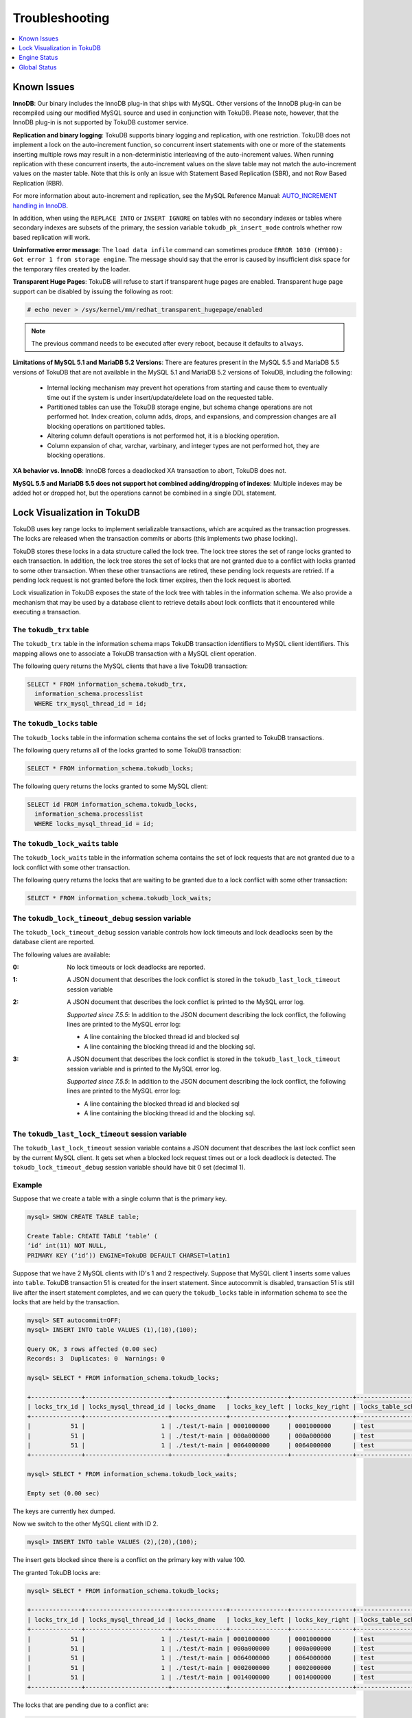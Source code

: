 .. _troubleshooting:

===============
Troubleshooting
===============

.. contents::
   :local:
   :depth: 1

Known Issues
------------

**InnoDB**: Our binary includes the InnoDB plug-in that ships with MySQL. Other versions of the InnoDB plug-in can be recompiled using our modified MySQL source and used in conjunction with TokuDB. Please note, however, that the InnoDB plug-in is not supported by TokuDB customer service.

**Replication and binary logging**: TokuDB supports binary logging and replication, with one restriction. TokuDB does not implement a lock on the auto-increment function, so concurrent insert statements with one or more of the statements inserting multiple rows may result in a non-deterministic interleaving of the auto-increment values. When running replication with these concurrent inserts, the auto-increment values on the slave table may not match the auto-increment values on the master table. Note that this is only an issue with Statement Based Replication (SBR), and not Row Based Replication (RBR).

For more information about auto-increment and replication, see the MySQL Reference Manual: `AUTO_INCREMENT handling in InnoDB <http://dev.mysql.com/doc/refman/5.5/en/innodb-auto-increment-handling.html>`_.

In addition, when using the ``REPLACE INTO`` or ``INSERT IGNORE`` on tables with no secondary indexes or tables where secondary indexes are subsets of the primary, the session variable ``tokudb_pk_insert_mode`` controls whether row based replication will work.

**Uninformative error message**: The ``load data infile`` command can sometimes produce ``ERROR 1030 (HY000): Got error 1 from storage engine``. The message should say that the error is caused by insufficient disk space for the temporary files created by the loader.

**Transparent Huge Pages**: TokuDB will refuse to start if transparent huge pages are enabled. Transparent huge page support can be disabled by issuing the following as root:

.. code-block:: console

 # echo never > /sys/kernel/mm/redhat_transparent_hugepage/enabled

.. note:: The previous command needs to be executed after every reboot, because it defaults to ``always``.

**Limitations of MySQL 5.1 and MariaDB 5.2 Versions**: There are features present in the MySQL 5.5 and MariaDB 5.5 versions of TokuDB that are not available in the MySQL 5.1 and MariaDB 5.2 versions of TokuDB, including the following:

  * Internal locking mechanism may prevent hot operations from starting and cause them to eventually time out if the system is under insert/update/delete load on the requested table.

  * Partitioned tables can use the TokuDB storage engine, but schema change operations are not performed hot. Index creation, column adds, drops, and expansions, and compression changes are all blocking operations on partitioned tables.

  * Altering column default operations is not performed hot, it is a blocking operation.

  * Column expansion of char, varchar, varbinary, and integer types are not performed hot, they are blocking operations.

**XA behavior vs. InnoDB**: InnoDB forces a deadlocked XA transaction to abort, TokuDB does not.

**MySQL 5.5 and MariaDB 5.5 does not support hot combined adding/dropping of indexes**: Multiple indexes may be added hot or dropped hot, but the operations cannot be combined in a single DDL statement.

Lock Visualization in TokuDB
----------------------------

TokuDB uses key range locks to implement serializable transactions, which are acquired as the transaction progresses. The locks are released when the transaction commits or aborts (this implements two phase locking).

TokuDB stores these locks in a data structure called the lock tree. The lock tree stores the set of range locks granted to each transaction. In addition, the lock tree stores the set of locks that are not granted due to a conflict with locks granted to some other transaction. When these other transactions are retired, these pending lock requests are retried. If a pending lock request is not granted before the lock timer expires, then the lock request is aborted.

Lock visualization in TokuDB exposes the state of the lock tree with tables in the information schema. We also provide a mechanism that may be used by a database client to retrieve details about lock conflicts that it encountered while executing a transaction.

The ``tokudb_trx`` table
************************

The ``tokudb_trx`` table in the information schema maps TokuDB transaction identifiers to MySQL client identifiers. This mapping allows one to associate a TokuDB transaction with a MySQL client operation.

The following query returns the MySQL clients that have a live TokuDB transaction:

.. code-block:: sql

 SELECT * FROM information_schema.tokudb_trx,
   information_schema.processlist
   WHERE trx_mysql_thread_id = id;

The ``tokudb_locks`` table
**************************

The ``tokudb_locks`` table in the information schema contains the set of locks granted to TokuDB transactions.

The following query returns all of the locks granted to some TokuDB transaction:

.. code-block:: sql

 SELECT * FROM information_schema.tokudb_locks;

The following query returns the locks granted to some MySQL client:

.. code-block:: sql

 SELECT id FROM information_schema.tokudb_locks,
   information_schema.processlist
   WHERE locks_mysql_thread_id = id;

The ``tokudb_lock_waits`` table
*******************************

The ``tokudb_lock_waits`` table in the information schema contains the set of lock requests that are not granted due to a lock conflict with some other transaction.

The following query returns the locks that are waiting to be granted due to a lock conflict with some other transaction:

.. code-block:: sql

 SELECT * FROM information_schema.tokudb_lock_waits;

The ``tokudb_lock_timeout_debug`` session variable
**************************************************

The ``tokudb_lock_timeout_debug`` session variable controls how lock timeouts and lock deadlocks seen by the database client are reported.

The following values are available:

:0: No lock timeouts or lock deadlocks are reported.

:1: A JSON document that describes the lock conflict is stored in the ``tokudb_last_lock_timeout`` session variable

:2: A JSON document that describes the lock conflict is printed to the MySQL error log.

  *Supported since 7.5.5*: In addition to the JSON document describing the lock conflict, the following lines are printed to the MySQL error log:

  * A line containing the blocked thread id and blocked sql
  * A line containing the blocking thread id and the blocking sql.

:3: A JSON document that describes the lock conflict is stored in the ``tokudb_last_lock_timeout`` session variable and is printed to the MySQL error log.

  *Supported since 7.5.5*: In addition to the JSON document describing the lock conflict, the following lines are printed to the MySQL error log:

  * A line containing the blocked thread id and blocked sql
  * A line containing the blocking thread id and the blocking sql.

The ``tokudb_last_lock_timeout`` session variable
*************************************************

The ``tokudb_last_lock_timeout`` session variable contains a JSON document that describes the last lock conflict seen by the current MySQL client. It gets set when a blocked lock request times out or a lock deadlock is detected. The ``tokudb_lock_timeout_debug`` session variable should have bit 0 set (decimal 1).

Example
*******

Suppose that we create a table with a single column that is the primary key.

.. code-block:: console

 mysql> SHOW CREATE TABLE table;

 Create Table: CREATE TABLE ‘table‘ (
 ‘id‘ int(11) NOT NULL,
 PRIMARY KEY (‘id‘)) ENGINE=TokuDB DEFAULT CHARSET=latin1

Suppose that we have 2 MySQL clients with ID's 1 and 2 respectively. Suppose that MySQL client 1 inserts some values into ``table``. TokuDB transaction 51 is created for the insert statement. Since autocommit is disabled, transaction 51 is still live after the insert statement completes, and we can query the ``tokudb_locks`` table in information schema to see the locks that are held by the transaction.

.. code-block:: console

 mysql> SET autocommit=OFF;
 mysql> INSERT INTO table VALUES (1),(10),(100);

 Query OK, 3 rows affected (0.00 sec)
 Records: 3  Duplicates: 0  Warnings: 0

 mysql> SELECT * FROM information_schema.tokudb_locks;

 +--------------+-----------------------+---------------+----------------+-----------------+--------------------+------------------+-----------------------------+
 | locks_trx_id | locks_mysql_thread_id | locks_dname   | locks_key_left | locks_key_right | locks_table_schema | locks_table_name | locks_table_dictionary_name |
 +--------------+-----------------------+---------------+----------------+-----------------+--------------------+------------------+-----------------------------+
 |           51 |                     1 | ./test/t-main | 0001000000     | 0001000000      | test               | t                | main                        |
 |           51 |                     1 | ./test/t-main | 000a000000     | 000a000000      | test               | t                | main                        |
 |           51 |                     1 | ./test/t-main | 0064000000     | 0064000000      | test               | t                | main                        |
 +--------------+-----------------------+---------------+----------------+-----------------+--------------------+------------------+-----------------------------+
 
 mysql> SELECT * FROM information_schema.tokudb_lock_waits;

 Empty set (0.00 sec)

The keys are currently hex dumped.

Now we switch to the other MySQL client with ID 2.

.. code-block:: console

 mysql> INSERT INTO table VALUES (2),(20),(100);

The insert gets blocked since there is a conflict on the primary key with value 100.

The granted TokuDB locks are:

.. code-block:: console

 mysql> SELECT * FROM information_schema.tokudb_locks;

 +--------------+-----------------------+---------------+----------------+-----------------+--------------------+------------------+-----------------------------+
 | locks_trx_id | locks_mysql_thread_id | locks_dname   | locks_key_left | locks_key_right | locks_table_schema | locks_table_name | locks_table_dictionary_name |
 +--------------+-----------------------+---------------+----------------+-----------------+--------------------+------------------+-----------------------------+
 |           51 |                     1 | ./test/t-main | 0001000000     | 0001000000      | test               | t                | main                        |
 |           51 |                     1 | ./test/t-main | 000a000000     | 000a000000      | test               | t                | main                        |
 |           51 |                     1 | ./test/t-main | 0064000000     | 0064000000      | test               | t                | main                        |
 |           51 |                     1 | ./test/t-main | 0002000000     | 0002000000      | test               | t                | main                        |
 |           51 |                     1 | ./test/t-main | 0014000000     | 0014000000      | test               | t                | main                        |
 +--------------+-----------------------+---------------+----------------+-----------------+--------------------+------------------+-----------------------------+

The locks that are pending due to a conflict are:

.. code-block:: console

 SELECT * FROM information_schema.tokudb_lock_waits;

 +-------------------+-----------------+------------------+---------------------+----------------------+-----------------------+--------------------+------------------+-----------------------------+
 | requesting_trx_id | blocking_trx_id | lock_waits_dname | lock_waits_key_left | lock_waits_key_right | lock_waits_start_time | locks_table_schema | locks_table_name | locks_table_dictionary_name |
 +-------------------+-----------------+------------------+---------------------+----------------------+-----------------------+--------------------+------------------+-----------------------------+
 |                62 |              51 | ./test/t-main    | 0064000000          | 0064000000           |         1380656990910 | test               | t                | main                        |
 +-------------------+-----------------+------------------+---------------------+----------------------+-----------------------+--------------------+------------------+-----------------------------+

Eventually, the lock for client 2 times out, and we can retrieve a JSON document that describes the conflict.

.. code-block:: console

 ERROR 1205 (HY000): Lock wait timeout exceeded; try restarting transaction

 mysql> SELECT @@tokudb_last_lock_timeout;

 +---------------------------------------------------------------------------------------------------------------+
 | @@tokudb_last_lock_timeout                                                                                    |
 +---------------------------------------------------------------------------------------------------------------+
 | "mysql_thread_id":2, "dbname":"./test/t-main", "requesting_txnid":62, "blocking_txnid":51, "key":"0064000000" |
 +---------------------------------------------------------------------------------------------------------------+

 rollback;

Since transaction 62 was rolled back, all of the locks taken by it are released.

.. code-block:: console

 mysql> SELECT * FROM information_schema.tokudb_locks;

 +--------------+-----------------------+---------------+----------------+-----------------+--------------------+------------------+-----------------------------+
 | locks_trx_id | locks_mysql_thread_id | locks_dname   | locks_key_left | locks_key_right | locks_table_schema | locks_table_name | locks_table_dictionary_name |
 +--------------+-----------------------+---------------+----------------+-----------------+--------------------+------------------+-----------------------------+
 |           51 |                     1 | ./test/t-main | 0001000000     | 0001000000      | test               | t                | main                        |
 |           51 |                     1 | ./test/t-main | 000a000000     | 000a000000      | test               | t                | main                        |
 |           51 |                     1 | ./test/t-main | 0064000000     | 0064000000      | test               | t                | main                        |
 |           51 |                     2 | ./test/t-main | 0002000000     | 0002000000      | test               | t                | main                        |
 |           51 |                     2 | ./test/t-main | 0014000000     | 0014000000      | test               | t                | main                        |
 +--------------+-----------------------+---------------+----------------+-----------------+--------------------+------------------+-----------------------------+

Engine Status
-------------

Engine status provides details about the inner workings of TokuDB and can be useful in tuning your particular environment. The engine status can be determined by running the following command:

.. code-block:: sql

 SHOW ENGINE tokudb STATUS;

The following is a reference of table status statements:

**cachetable: cleaner executions**
 Total number of times the cleaner thread loop has executed.

**cachetable: cleaner iterations**
 This is the number of cleaner operations that are performed every cleaner period.

**cachetable: cleaner period**
 TokuDB includes a cleaner thread that optimizes indexes in the background. This variable is the time, in seconds, between the completion of a group of cleaner operations and the beginning of the next group of cleaner operations. The cleaner operations run on a background thread performing work that does not need to be done on the client thread.

**cachetable: evictions**
 Number of blocks evicted from cache.

**cachetable: long time waiting on cache pressure**
 Total time, in microseconds, waiting on cache pressure to subside for more than 1 second.

**cachetable: miss**
 This is a count of how many times the application was unable to access your data in the internal cache.

**cachetable: miss time**
 This is the total time, in microseconds, of how long the database has had to wait for a disk read to complete.

**cachetable: number of long waits on cache pressure**
 The number of times a thread was stalled for more than 1 second due to cache pressure.

**cachetable: number of waits on cache pressure**
 The number of times a thread was stalled due to cache pressure.

**cachetable: prefetches**
 This is the total number of times that a block of memory has been prefetched into the database's cache. Data is prefetched when the database's algorithms determine that a block of memory is likely to be accessed by the application.

**cachetable: size cachepressure**
 The number of bytes causing cache pressure (the sum of buffers and workdone counters), helps to understand if cleaner threads are keeping up with workload.

**cachetable: size current**
 This is a count, in bytes, of how much of your uncompressed data is currently in the database's internal cache.

**cachetable: size currently cloned data for checkpoint**
 Amount of memory, in bytes, currently used for cloned nodes. During the checkpoint operation, dirty nodes are cloned prior to serialization/compression, then written to disk. After which, the memory for the cloned block is returned for re-use.

**cachetable: size leaf**
 The number of bytes of leaf nodes in the cache.

**cachetable: size limit**
 This is a count, in bytes, of how much of your uncompressed data will fit in the database's internal cache.

**cachetable: size nonleaf**
 The number of bytes of non-leaf nodes in the cache.

**cachetable: size rollback**
 The number of bytes of rollback nodes in the cache.

**cachetable: size writing**
 This is the number of bytes that are currently queued up to be written to disk.

**cachetable: time waiting on cache pressure**
 Total time, in microseconds, waiting on cache pressure to subside.

**checkpoint: begin time**
 Cumulative time (in microseconds) required to mark all dirty nodes as pending a checkpoint.

**checkpoint: checkpoints failed**
 This is the number of checkpoints that have failed for any reason.

**checkpoint: checkpoints taken**
 This is the number of complete checkpoints that have been taken.

**checkpoint: footprint**
 Where the database is in the checkpoint process.

**checkpoint: last checkpoint began**
 This is the time the last checkpoint began. If a checkpoint is currently in progress, then this time may be later than the time the last checkpoint completed.

 .. note:: If no checkpoint has ever taken place, then this value will be ``Dec 31, 1969`` on Linux hosts.

**checkpoint: last complete checkpoint began**
 This is the time the last complete checkpoint started. Any data that changed after this time will not be captured in the checkpoint.

**checkpoint: last complete checkpoint ended**
 This is the time the last complete checkpoint ended.

**checkpoint: last complete checkpoint LSN**
 This is the Log Sequence Number of the last complete checkpoint.

**checkpoint: long checkpoint begin count**
 The total number of times a checkpoint begin took more than 1 second.

**checkpoint: long checkpoint begin time**
 The total time, in microseconds, of long checkpoint begins. A long checkpoint begin is one taking more than 1 second.

**checkpoint: non-checkpoint client wait on cs lock**
 The number of times a non-checkpoint client thread waited for the checkpoint-safe lock.

**checkpoint: non-checkpoint client wait on mo lock**
 The number of times a non-checkpoint client thread waited for the multi-operation lock.

**checkpoint: period**
 This is the interval in seconds between the end of an automatic checkpoint and the beginning of the next automatic checkpoint.

**checkpoint: time spent during checkpoint (begin and end phases)**
 Time (in seconds) required to complete all checkpoints.

**checkpoint: time spent during last checkpoint (begin and end phases)**
 Time (in seconds) required to complete the last checkpoint.

**checkpoint: waiters max**
 This is the maximum number of threads ever simultaneously waiting for the checkpoint-safe lock to perform a checkpoint.

**checkpoint: waiters now**
 This is the current number of threads simultaneously waiting for the checkpoint-safe lock to perform a checkpoint.

**context: promotion blocked by a flush**
 Number of times node rwlock contention was observed within promotion (pinning nodes from root to the buffer to receive the message) because of a buffer flush from parent to child.

**context: promotion blocked by a full eviction (should never happen)**
 Number of times node rwlock contention was observed within promotion (pinning nodes from root to the buffer to receive the message) because of a full eviction.

**context: promotion blocked by a full fetch (should never happen)**
 Number of times node rwlock contention was observed within promotion (pinning nodes from root to the buffer to receive the message) because of a full fetch.

**context: promotion blocked by a message application**
 Number of times node rwlock contention was observed within promotion (pinning nodes from root to the buffer to receive the message) because of message application (applying fresh ancestors messages to a basement node).

**context: promotion blocked by a message injection**
 Number of times node rwlock contention was observed within promotion (pinning nodes from root to the buffer to receive the message) because of message injection.

**context: promotion blocked by a partial eviction (should never happen)**
 Number of times node rwlock contention was observed within promotion (pinning nodes from root to the buffer to receive the message) because of a partial eviction.

**context: promotion blocked by a partial fetch (should never happen)**
 Number of times node rwlock contention was observed within promotion (pinning nodes from root to the buffer to receive the message) because of a partial fetch.

**context: promotion blocked by something uninstrumented**
 Number of times node rwlock contention was observed within promotion (pinning nodes from root to the buffer to receive the message) because of something uninstrumented.

**context: promotion blocked by the cleaner thread**
 Number of times node rwlock contention was observed within promotion (pinning nodes from root to the buffer to receive the message) because of a cleaner thread.

**context: something uninstrumented blocked by something uninstrumented**
 Number of times node rwlock contention was observed for an uninstrumented process because of something uninstrumented.

**context: tree traversals blocked by a flush**
 Number of times node rwlock contention was observed while pinning nodes from root to leaf because of a buffer flush from parent to child.

**context: tree traversals blocked by a full eviction**
 Number of times node rwlock contention was observed while pinning nodes from root to leaf because of a full eviction.

**context: tree traversals blocked by a full fetch**
 Number of times node rwlock contention was observed while pinning nodes from root to leaf because of a full fetch.

**context: tree traversals blocked by a message application**
 Number of times node rwlock contention was observed while pinning nodes from root to leaf because of message application (applying fresh ancestors messages to a basement node).

**context: tree traversals blocked by a message injection**
 Number of times node rwlock contention was observed while pinning nodes from root to leaf because of message injection.

**context: tree traversals blocked by a partial eviction**
 Number of times node rwlock contention was observed while pinning nodes from root to leaf because of a partial eviction.

**context: tree traversals blocked by a partial fetch**
 Number of times node rwlock contention was observed while pinning nodes from root to leaf because of a partial fetch.

**context: tree traversals blocked by a the cleaner thread**
 Number of times node rwlock contention was observed while pinning nodes from root to leaf because of a cleaner thread.

**context: tree traversals blocked by something uninstrumented**
 Number of times node rwlock contention was observed while pinning nodes from root to leaf because of something uninstrumented.

**db closes**
 Number of db close operations.

**db opens**
 Number of db open operations.

**dictionary broadcast updates**
 This is the number of broadcast updates that have been successfully performed. A broadcast update is an update that affects all rows in a dictionary.

**dictionary broadcast updates fail**
 This is the number of broadcast updates that have failed.

**dictionary deletes**
 This is the total number of rows that have been deleted from all primary and secondary indexes combined, if those deletes have been done with a separate recovery log entry per index.

**dictionary deletes fail**
 This is the number of single-index delete operations that failed.

**dictionary inserts**
 This is the total number of rows that have been inserted into all primary and secondary indexes combined, when those inserts have been done with a separate recovery log entry per index. For example, inserting a row into a table with one primary and two secondary indexes will increase this count by three, if the inserts were done with separate recovery log entries.

**dictionary inserts fail**
 This is the number of single-index insert operations that failed.

**dictionary multi deletes**
 This is the total number of rows that have been deleted from all primary and secondary indexes combined, when those deletes have been done with a single recovery log entry for the entire row.

**dictionary multi deletes fail**
 This is the number of multi-index delete operations that failed.

**dictionary multi inserts**
 This is the total number of rows that have been inserted into all primary and secondary indexes combined, when those inserts have been done with a single recovery log entry for the entire row. (For example, inserting a row into a table with one primary and two secondary indexes will normally increase this count by three).

**dictionary multi inserts fail**
 This is the number of multi-index insert operations that failed.

**dictionary multi updates**
 This is the total number of rows that have been updated in all primary and secondary indexes combined, if those updates have been done with a single recovery log entry for the entire row.

**dictionary multi updates fail**
 This is the number of multi-index update operations that failed.

**dictionary updates**
 This is the total number of rows that have been updated in all primary and secondary indexes combined, if those updates have been done with a separate recovery log entry per index.

**dictionary updates fail**
 This is the number of single-index update operations that failed.

**disk free space**
 This is a gross estimate of how much of your file system is available. Possible displays in this field are:
 
 * More than twice the reserve ("more than 10 percent of total file system space")
 * Less than twice the reserve
 * Less than the reserve
 * File system is completely full

**filesystem: ENOSPC redzone state**
 The state of how much disk space exists with respect to the red zone value. Valid values are:

 :0: Space is available
 :1: Warning, with 2x of redzone value. Operations are allowed, but engine status prints a warning.
 :2: In red zone, insert operations are blocked
 :3: All operations are blocked

**filesystem: fsync count**
 This is the total number of times the database has flushed the operating system's file buffers to disk.

**filesystem: fsync time**
 This the total time, in microseconds, used to fsync to disk.

**filesystem: long fsync count**
 This is the total number of times the database has flushed the operating system's file buffers to disk and this operation required more than 1 second.

**filesystem: long fsync time**
 This the total time, in microseconds, used to fsync to disk when the operation required more than 1 second.

**filesystem: most recent disk full**
 This is the most recent time when the disk file system was entirely full. If the disk has never been full, then this value will be "Dec 31, 1969" on Linux hosts.

**filesystem: number of operations rejected by enospc prevention (red zone)**
 This is the number of database inserts that have been rejected because the amount of disk free space was less than the reserve.

**filesystem: number of write operations that returned ENOSPC**
 This is the number of times that an attempt to write to disk failed because the disk was full. If the disk is full, this number will continue increasing until space is available.

**filesystem: threads currently blocked by full disk**
 This is the number of threads that are currently blocked because they are attempting to write to a full disk. This is normally zero. If this value is non-zero, then a warning will appear in the "disk free space" field.

**ft: basements decompressed as a target of a query**
 Number of basement nodes decompressed for queries.

**ft: basements decompressed for prefetch**
 Number of basement nodes decompressed by a prefetch thread.

**ft: basements decompressed for prelocked range**
 Number of basement nodes decompressed by queries aggressively.

**ft: basements decompressed for write**
 Number of basement nodes decompressed for writes.

**ft: basement nodes deserialized with fixed-keysize**
 The number of basement nodes deserialized where all keys had the same size, leaving the basement in a format that is optimal for in-memory workloads.

**ft: basement nodes deserialized with variable-keysize**
 The number of basement nodes deserialized where all keys did not have the same size, and thus ineligible for an in-memory optimization.

**ft: basements fetched as a target of a query (bytes)**
 Number of basement node bytes fetched from disk for queries.

**ft: basements fetched as a target of a query**
 Number of basement nodes fetched from disk for queries.

**ft: basements fetched as a target of a query (seconds)**
 Number of seconds waiting for IO when fetching basement nodes from disk for queries.

**ft: basements fetched for prefetch (bytes)**
 Number of basement node bytes fetched from disk by a prefetch thread.

**ft: basements fetched for prefetch**
 Number of basement nodes fetched from disk by a prefetch thread.

**ft: basements fetched for prefetch (seconds)**
 Number of seconds waiting for IO when fetching basement nodes from disk by a prefetch thread.

**ft: basements fetched for prelocked range (bytes)**
 Number of basement node bytes fetched from disk aggressively.

**ft: basements fetched for prelocked range**
 Number of basement nodes fetched from disk aggressively.

**ft: basements fetched for prelocked range (seconds)**
 Number of seconds waiting for IO when fetching basement nodes from disk aggressively.

**ft: basements fetched for write (bytes)**
 Number of basement node bytes fetched from disk for writes.

**ft: basements fetched for write**
 Number of basement nodes fetched from disk for writes.

**ft: basements fetched for write (seconds)**
 Number of seconds waiting for IO when fetching basement nodes from disk for writes.

**ft: broadcast messages injected at root**
 How many broadcast messages injected at root.

**ft: buffers decompressed as a target of a query**
 Number of buffers decompressed for queries.

**ft: buffers decompressed for prefetch**
 Number of buffers decompressed by a prefetch thread.

**ft: buffers decompressed for prelocked range**
 Number of buffers decompressed by queries aggressively.

**ft: buffers decompressed for write**
 Number of buffers decompressed for writes.

**ft: buffers fetched as a target of a query (bytes)**
 Number of buffer bytes fetched from disk for queries.

**ft: buffers fetched as a target of a query**
 Number of buffers fetched from disk for queries.

**ft: buffers fetched as a target of a query (seconds)**
 Number of seconds waiting for IO when fetching buffers from disk for queries.

**ft: buffers fetched for prefetch (bytes)**
 Number of buffer bytes fetched from disk by a prefetch thread.

**ft: buffers fetched for prefetch**
 Number of buffers fetched from disk by a prefetch thread.

**ft: buffers fetched for prefetch (seconds)**
 Number of seconds waiting for IO when fetching buffers from disk by a prefetch thread.

**ft: buffers fetched for prelocked range (bytes)**
 Number of buffer bytes fetched from disk aggressively.

**ft: buffers fetched for prelocked range**
 Number of buffers fetched from disk aggressively.

**ft: buffers fetched for prelocked range (seconds)**
 Number of seconds waiting for IO when fetching buffers from disk aggressively.

**ft: buffers fetched for write (bytes)**
 Number of buffer bytes fetched from disk for writes.

**ft: buffers fetched for write**
 Number of buffers fetched from disk for writes.

**ft: buffers fetched for write (seconds)**
 Number of seconds waiting for IO when fetching buffers from disk for writes.

**ft: bytes of messages currently in trees (estimate)**
 How many bytes of messages currently in trees (estimate).

**ft: bytes of messages flushed from h1 nodes to leaves**
 How many bytes of messages flushed from h1 nodes to leaves.

**ft: bytes of messages injected at root (all trees)**
 How many bytes of messages injected at root (for all trees).

**ft: descriptor set**
 This is the number of time a descriptor was updated when the entire dictionary was updated (for example, when the schema has been changed).

**ft: leaf compression to memory (seconds)**
 Total time, in seconds, spent compressing leaf nodes.

**ft: leaf decompression to memory (seconds)**
 Total time, in seconds, spent decompressing leaf nodes.

**ft: leaf deserialization to memory (seconds)**
 Total time, in seconds, spent deserializing leaf nodes.

**ft: leaf node full evictions (bytes)**
 The number of bytes freed by evicting full leaf nodes from the cache.

**ft: leaf node full evictions**
 The number of times a full leaf node was evicted from the cache.

**ft: leaf node partial evictions (bytes)**
 The number of bytes freed by evicting partitions of leaf nodes from the cache.

**ft: leaf node partial evictions**
 The number of times a partition of a leaf node was evicted from the cache.

**ft: leaf nodes created**
 Number of leaf nodes created.

**ft: leaf nodes destroyed**
 Number of leaf nodes destroyed.

**ft: leaf nodes flushed to disk (for checkpoint) (bytes)**
 Number of bytes of leaf nodes flushed to disk for checkpoint.

**ft: leaf nodes flushed to disk (for checkpoint)**
 Number of leaf nodes flushed to disk for checkpoint.

**ft: leaf nodes flushed to disk (for checkpoint) (seconds)**
 Number of seconds waiting for IO when writing leaf nodes flushed to disk for checkpoint.

**ft: leaf nodes flushed to disk (for checkpoint) (uncompressed bytes)**
 Number of uncompressed bytes of leaf nodes flushed to disk for checkpoint.

**ft: leaf nodes flushed to disk (not for checkpoint) (bytes)**
 Number of bytes of leaf nodes flushed to disk, not for checkpoint.

**ft: leaf nodes flushed to disk (not for checkpoint)**
 Number of leaf nodes flushed to disk, not for checkpoint.

**ft: leaf nodes flushed to disk (not for checkpoint) (seconds)**
 Number of seconds waiting for IO when writing leaf nodes flushed to disk, not for checkpoint.

**ft: leaf nodes flushed to disk (not for checkpoint) (uncompressed bytes)**
 Number of bytes of leaf nodes flushed to disk, not for checkpoint.

**ft: leaf serialization to memory (seconds)**
 Total time, in seconds, spent serializing leaf nodes.

**ft: messages ignored by leaf due to msn**
 The number of messages that were ignored by a leaf because it had already been applied.

**ft: messages injected at root**
 How many messages injected at root.

**ft: nonleaf compression to memory (seconds)**
 Total time, in seconds, spent compressing non leaf nodes.

**ft: nonleaf decompression to memory (seconds)**
 Total time, in seconds, spent decompressing non leaf nodes.

**ft: nonleaf deserialization to memory (seconds)**
 Total time, in seconds, spent deserializing non leaf nodes.

**ft: nonleaf node full evictions (bytes)**
 The number of bytes freed by evicting full nonleaf nodes from the cache.

**ft: nonleaf node full evictions**
 The number of times a full nonleaf node was evicted from the cache.

**ft: nonleaf node partial evictions (bytes)**
 The number of bytes freed by evicting partitions of nonleaf nodes from the cache.

**ft: nonleaf node partial evictions**
 The number of times a partition of a nonleaf node was evicted from the cache.

**ft: nonleaf nodes created**
 Number of nonleaf nodes created.

**ft: nonleaf nodes destroyed**
 Number of nonleaf nodes destroyed.

**ft: nonleaf nodes flushed to disk (for checkpoint) (bytes)**
 Number of bytes of nonleaf nodes flushed to disk for checkpoint.

**ft: nonleaf nodes flushed to disk (for checkpoint)**
 Number of nonleaf nodes flushed to disk for checkpoint.

**ft: nonleaf nodes flushed to disk (for checkpoint) (seconds)**
 Number of seconds waiting for IO when writing nonleaf nodes flushed to disk for checkpoint.

**ft: nonleaf nodes flushed to disk (for checkpoint) (uncompressed bytes)**
 Number of uncompressed bytes of nonleaf nodes flushed to disk for checkpoint.

**ft: nonleaf nodes flushed to disk (not for checkpoint) (bytes)**
 Number of bytes of nonleaf nodes flushed to disk, not for checkpoint.

**ft: nonleaf nodes flushed to disk (not for checkpoint)**
 Number of nonleaf nodes flushed to disk, not for checkpoint.

**ft: nonleaf nodes flushed to disk (not for checkpoint) (seconds)**
 Number of seconds waiting for IO when writing nonleaf nodes flushed to disk, not for check- point.

**ft: nonleaf nodes flushed to disk (not for checkpoint) (uncompressed bytes)**
 Number of uncompressed bytes of nonleaf nodes flushed to disk, not for checkpoint.

**ft: nonleaf serialization to memory (seconds)**
 Total time, in seconds, spent serializing non leaf nodes.

**ft: pivots fetched for prefetch (bytes)**
 Number of bytes of pivot nodes fetched by a prefetch thread.

**ft: pivots fetched for prefetch**
 Number of pivot nodes fetched by a prefetch thread.

**ft: pivots fetched for prefetch (seconds)**
 Number seconds waiting for IO when fetching pivot nodes by a prefetch thread.

**ft: pivots fetched for query (bytes)**
 Number of bytes of pivot nodes fetched for queries.

**ft: pivots fetched for query**
 Number of pivot nodes fetched for queries.

**ft: pivots fetched for query (seconds)**
 Number of seconds waiting for IO when fetching pivot nodes for queries.

**ft: pivots fetched for write (bytes)**
 Number of bytes of pivot nodes fetched for writes.

**ft: pivots fetched for write**
 Number of pivot nodes fetched for writes.

**ft: pivots fetched for write (seconds)**
 Number of seconds waiting for IO when fetching pivot nodes for writes.

**ft: promotion: h1 roots injected into**
 Number of times a message stopped at a root with height 1.

**ft: promotion: injections at depth 0**
 Number of times a message stopped at depth 0.

**ft: promotion: injections at depth 1**
 Number of times a message stopped at depth 1.

**ft: promotion: injections at depth 2**
 Number of times a message stopped at depth 2.

**ft: promotion: injections at depth 3**
 Number of times a message stopped at depth 3.

**ft: promotion: injections lower than depth 3**
 Number of times a message was promoted past depth 3.

**ft: promotion: leaf roots injected into**
 Number of times a message stopped at a root with height 0.

**ft: promotion: roots split**
 Number of times the root split during promotion.

**ft: promotion: stopped anyway, after locking the child**
 Number of times a message stopped before a child which had been locked.

**ft: promotion: stopped at height 1**
 Number of times a message stopped because it had reached height 1.

**ft: promotion: stopped because of a nonempty buffer**
 Number of times a message stopped because it reached a nonempty buffer.

**ft: promotion: stopped because the child was locked or not at all in memory**
 Number of times a message stopped because it could not cheaply get access to a child.

**ft: promotion: stopped because the child was not fully in memory**
 Number of times a message stopped because it could not cheaply get access to a child.

**ft: promotion: succeeded in using the rightmost leaf shortcut**
 Rightmost insertions used the rightmost-leaf pin path, meaning that the Fractal Tree index detected and properly optimized rightmost inserts.

**ft: promotion: tried the rightmost leaf shorcut but failed (child reactive)**
 Rightmost insertions did not use the rightmost-leaf pin path, due to the leaf being too large (needed to split).

**ft: promotion: tried the rightmost leaf shorcut but failed (out-of-bounds)**
 Rightmost insertions did not use the rightmost-leaf pin path, due to the insert not actually being into the rightmost leaf node.

**ft: searches requiring more tries than the height of the tree**
 Number of searches that required more tries than the height of the tree.

**ft: searches requiring more tries than the height of the tree plus three**
 Number of searches that required more tries than the height of the tree plus three.

**ft: total search retries due to TRY AGAIN**
 Total number of search retries due to TRY AGAIN.

**ft: uncompressed / compressed bytes written (leaf)**
 Ratio of uncompressed bytes (in-memory) to compressed bytes (on-disk) for leaf nodes.

**ft: uncompressed / compressed bytes written (nonleaf)**
 Ratio of uncompressed bytes (in-memory) to compressed bytes (on-disk) for nonleaf nodes.

**ft: uncompressed / compressed bytes written (overall)**
 Ratio of uncompressed bytes (in-memory) to compressed bytes (on-disk) for all nodes.

**ft flusher: cleaner thread leaf merges in progress**
 The number of cleaner thread leaf merges in progress.

**ft flusher: cleaner thread leaf merges successful**
 The number of times the cleaner thread successfully merges a leaf.

**ft flusher: height-greater-than-one nodes flushed by cleaner thread**
 Number of nodes of height > 1 whose message buffers are flushed by cleaner thread.

**ft flusher: height-one nodes flushed by cleaner thread**
 Number of nodes of height one whose message buffers are flushed by cleaner thread.

**ft flusher: leaf node balances**
 Number of times a leaf node is balanced.

**ft flusher: leaf node merges**
 Number of times leaf nodes are merged.

**ft flusher: leaf node splits**
 Number of leaf nodes split.

**ft flusher: max bytes in a buffer flushed by cleaner thread**
 Max number of bytes in message buffer flushed by cleaner thread.

**ft flusher: max workdone in a buffer flushed by cleaner thread**
 Max workdone value of any message buffer flushed by cleaner thread.

**ft flusher: min bytes in a buffer flushed by cleaner thread**
 Min number of bytes in message buffer flushed by cleaner thread.

**ft flusher: min workdone in a buffer flushed by cleaner thread**
 Min workdone value of any message buffer flushed by cleaner thread.
**ft flusher: nodes cleaned which had empty buffers**
 Number of nodes that are selected by cleaner, but whose buffers are empty.

**ft flusher: nodes dirtied by cleaner thread**
 Number of nodes that are made dirty by the cleaner thread.

**ft flusher: nodes dirtied by cleaner thread leaf merges**
 The number of nodes dirtied by the "flush from root" process to merge a leaf node.

**ft flusher: nonleaf node merges**
 Number of times nonleaf nodes are merged.

**ft flusher: nonleaf node splits**
 Number of nonleaf nodes split.

**ft flusher: number of flushes that read something off disk**
 Number of flushes that had to read a child (or part) off disk.

**ft flusher: number of flushes that triggered 1 cascading flush**
 Number of flushes that triggered 1 cascading flush.

**ft flusher: number of flushes that triggered 2 cascading flushes**
 Number of flushes that triggered 2 cascading flushes.

**ft flusher: number of flushes that triggered 3 cascading flushes**
 Number of flushes that triggered 3 cascading flushes.

**ft flusher: number of flushes that triggered 4 cascading flushes**
 Number of flushes that triggered 4 cascading flushes.

**ft flusher: number of flushes that triggered 5 cascading flushes**
 Number of flushes that triggered 5 cascading flushes.

**ft flusher: number of flushes that triggered another flush in child**
 Number of flushes that triggered another flush in the child.

**ft flusher: number of flushes that triggered over 5 cascading flushes**
 Number of flushes that triggered more than 5 cascading flushes.

**ft flusher: number of in memory flushes**
 Number of in-memory flushes.

**ft flusher: times cleaner thread tries to merge a leaf**
 The number of times the cleaner thread tries to merge a leaf.

**ft flusher: total bytes in buffers flushed by cleaner thread**
 Total number of bytes in message buffers flushed by cleaner thread.

**ft flusher: total nodes potentially flushed by cleaner thread**
 Total number of nodes whose buffers are potentially flushed by cleaner thread.

**ft flusher: total number of flushes done by flusher threads or cleaner threads**
 Total number of flushes done by flusher threads or cleaner threads.

**ft flusher: total workdone in buffers flushed by cleaner thread**
 Total workdone value of message buffers flushed by cleaner thread.

**handlerton: primary key bytes inserted**
 Total number of bytes inserted into all primary key indexes.

**hot: max number of flushes from root ever required to optimize a tree**
 The maximum number of flushes from the root ever required to optimize a tree.

**hot: operations aborted**
 The number of HOT operations that have been aborted.

**hot: operations ever started**
 The number of HOT operations that have begun.

**hot: operations successfully completed**
 The number of HOT operations that have successfully completed.

**indexer: max number of indexers that ever existed simultaneously**
 This is the maximum number of indexers that ever existed simultaneously.

**indexer: number of calls to indexer->abort()**
 This is the number of indexers that were aborted.

**indexer: number of calls to indexer->build() failed**
 This is the total number of times that indexes were unable to be created using a indexer

**indexer: number of calls to indexer->build() succeeded**
 This is the total number of times that indexes were created using a indexer.

**indexer: number of calls to indexer->close() that failed**
 This is the number of indexers that were unable to create the requested index(es).

**indexer: number of calls to indexer->close() that succeeded**
 This is the number of indexers that successfully created the requested index(es).

**indexer: number of calls to toku indexer create indexer() that failed**
 This is the number of times a indexer was requested but could not be created.

**indexer: number of indexers currently in existence**
 This is the number of indexers that currently exist.

**indexer: number of indexers successfully created**
 This is the number of times one of our internal objects, a indexer, has been created.

**le: expanded**
 This is the number of times that an expanded memory mechanism was used to store a new or modified row on disk.

**le: max committed xr**
 This is the maximum number of committed transaction records that were stored on disk in a new or modified row.

**le: max memsize**
 This is the maximum number of bytes that were stored on disk as a new or modified row. This is the maximum uncompressed size of any row stored in TokuDB that was created or modified since the server started.

**le: max provisional xr**
 This is the maximum number of provisional transaction records that were stored on disk in a new or modified row.

**le: size of leafentries after garbage collection (during message application)**
 Total number of bytes of leaf nodes data after performing garbage collection for non-flush events.

**le: size of leafentries after garbage collection (outside message application)**
 Total number of bytes of leaf nodes data after performing garbage collection for flush events.

**le: size of leafentries before garbage collection (during message application)**
 Total number of bytes of leaf nodes data before performing garbage collection for non-flush events.

**le: size of leafentries before garbage collection (outside message application)**
 Total number of bytes of leaf nodes data before performing garbage collection for flush events.

**loader: max number of loaders that ever existed simultaneously**
 This is the maximum number of loaders that ever existed simultaneously.

**loader: number of calls to loader->abort()**
 This is the number of loaders that were aborted.

**loader: number of calls to loader->close() that failed**
 This is the number of loaders that were unable to create the requested table.

**loader: number of calls to loader->close() that succeeded**
 This is the number of loaders that successfully created the requested table.

**loader: number of calls to loader->put() failed**
 This is the total number of rows that were unable to be inserted using a loader.

**loader: number of calls to loader->put() succeeded**
 This is the total number of rows that were inserted using a loader.

**loader: number of calls to toku loader create loader() that failed**
 This is the number of times a loader was requested but could not be created.

**loader: number of loaders currently in existence**
 This is the number of loaders that currently exist.

**loader: number of loaders successfully created**
 This is the number of times one of our internal objects, a loader, has been created.

**locktree: latest post-escalation memory size**
 Size of the locktree, in bytes, after most current locktree escalation.

**locktree: long time waiting for locks**
 Total time, in microseconds, of the long waits.

**locktree: long time waiting on lock escalation**
 Total time, in microseconds, of the long waits for lock escalation to free up memory.

**locktree: memory size**
 Count, in bytes, that the locktree is currently using.

**locktree: memory size limit**
 Maximum number of bytes that the locktree is allowed to use.

**locktree: number of lock timeouts**
 Count of the number of times that a lock request timed out.

**locktree: number of locktrees eligible for the STO**
 Number of locktrees eligible for "single transaction optimizations".

**locktree: number of locktrees open now**
 Number of locktrees currently open.

**locktree: number of lock waits**
 Number of times that a lock request could not be acquired because of a conflict with some other transaction.

**locktree: number of long lock waits**
 Number of lock waits greater than 1 second in duration.

**locktree: number of long waits on lock escalation**
 Number of times that a client thread had to wait on lock escalation and the wait time was greater than 1 second.

**locktree: number of pending lock requests**
 Number of requesters waiting for a lock grant.

**locktree: number of times a locktree ended the STO early**
 Total number of times a "single transaction optimization" was ended early due to another trans- action starting.

**locktree: number of times lock escalation ran**
 Number of times the locktree needed to run lock escalation to reduce its memory footprint.

**locktree: number of waits on lock escalation**
 When the sum of the sizes of locks taken reaches the lock tree limit, we run lock escalation on a background thread. The clients threads need to wait for escalation to consolidate locks and free up memory. This counter counts the number of times a client thread has to wait on lock escalation.

**locktree: time spent ending the STO early (seconds)**
 Total number of seconds ending "single transaction optimizations".

**locktree: time spent running escalation (seconds)**
 Total number of seconds spent performing locktree escalation.

**locktree: time waiting for locks**
 Total time, in microseconds, spend by some client waiting for a lock conflict to be resolved.

**locktree: time waiting on lock escalation**
 Total time, in microseconds, that a client thread spent waiting for lock escalation to free up memory.

**logger: next LSN**
 This is the next unassigned Log Sequence Number. It will be assigned to the next entry in the recovery log.

**logger: number of long logger write operations**
 Number of times a logger write operation required 100ms or more.

**logger: writes (bytes)**
 Number of bytes the logger has written to disk.

**logger: writes**
 Number of times the logger has written to disk.

**logger: writes (seconds)**
 Number of seconds waiting for IO when writing logs to disk.

**logger: writes (uncompressed bytes)**
 Number of uncompressed the logger has written to disk.

**max open dbs**
 Max number of simultaneously open DBs.

**memory: estimated maximum memory footprint**
 Maximum memory footprint of the storage engine, the max value of (used - freed).

**memory: largest attempted allocation size**
 Largest number of bytes in a single successful malloc() operation.

**memory: mallocator version**
 Version string from in-use memory allocator.

**memory: mmap threshold**
 The threshold for malloc to use mmap.

**memory: number of bytes freed**
 Total number of mallocated bytes freed (used - freed = bytes in use).

**memory: number of bytes requested**
 Total number of bytes requested from mallocator.

**memory: number of bytes used (requested + overhead)**
 Total number of bytes allocated by mallocator.

**memory: number of free operations**
 Number of calls to free().

**memory: number of malloc operations**
Number of calls to malloc().

**memory: number of malloc operations that failed**
 Number of failed calls to malloc().

**memory: number of realloc operations**
 Number of calls to realloc().

**memory: number of realloc operations that failed**
 Number of failed calls to realloc().

**memory: size of the last failed allocation attempt**
 Largest number of bytes in a single failed malloc() operation.

**num open dbs now**
 Number of currently open DBs.

**period, in ms, that recovery log is automatically fsynced**
 fsync() frequency in milliseconds.

**time now**
 Current date/time on server.

**time of engine startup**
 This is the time when the TokuDB storage engine started up. Normally, this is when mysqld started.

**time of environment creation**
 This is the time when the TokuDB storage engine was first started up. Normally, this is when mysqld was initially installed with TokuDB 5.x. If the environment was upgraded from TokuDB 4.x (4.2.0 or later), then this will be displayed as "Dec 31, 1969" on Linux hosts.

**txn: aborts**
 This is the total number of transactions that have been aborted.

**txn: begin**
 This is the number of transactions that have been started.

**txn: begin read only**
 Number of read only transactions started.

**txn: successful commits**
 This is the total number of transactions that have been committed.

Global Status
-------------

The ``information_schema.global_status`` table provides details about the inner workings of TokuDB and can be useful in tuning your particular environment. The statuses can be determined with the following command:

.. code-block:: sql

 SELECT * FROM information_schema.global_status;

EThe following global status parameters are available:

``TOKUDB_BASEMENTS_DECOMPRESSED_FOR_WRITE``
 Number of basement nodes decompressed for writes.

``TOKUDB_BASEMENTS_DECOMPRESSED_PREFETCH``
 Number of basement nodes decompressed by a prefetch thread.

``TOKUDB_BASEMENTS_DECOMPRESSED_PRELOCKED_RANGE``
 Number of basement nodes decompressed by queries aggressively.

``TOKUDB_BASEMENTS_DECOMPRESSED_TARGET_QUERY``
 Number of basement nodes decompressed for queries.

``TOKUDB_BASEMENT_DESERIALIZATION_FIXED_KEY``
 Number of basement nodes deserialized where all keys had the same size, leaving the basement in a format that is optimal for in-memory workloads.

``TOKUDB_BASEMENT_DESERIALIZATION_VARIABLE_KEY``
 Number of basement nodes deserialized where all keys did not have the same size, and thus ineligible for an in-memory optimization.

``TOKUDB_BASEMENTS_FETCHED_FOR WRITE_BYTES``
 Number of basement node bytes fetched from disk for writes.

``TOKUDB_BASEMENTS_FETCHED_FOR WRITE``
 Number of basement nodes fetched from disk for writes.

``TOKUDB_BASEMENTS_FETCHED_FOR WRITE_SECONDS``
 Number of seconds waiting for IO when fetching basement nodes from disk for writes.

``TOKUDB_BASEMENTS_FETCHED_PREFETCH_BYTES``
 Number of basement node bytes fetched from disk by a prefetch thread.

``TOKUDB_BASEMENTS_FETCHED_PREFETCH``
 Number of basement nodes fetched from disk by a prefetch thread.

``TOKUDB_BASEMENTS_FETCHED_PREFETCH_SECONDS``
 Number of seconds waiting for IO when fetching basement nodes from disk by a prefetch thread.

``TOKUDB_BASEMENTS_FETCHED_PRELOCKED_RANGE_BYTES``
 Number of basement node bytes fetched from disk aggressively.

``TOKUDB_BASEMENTS_FETCHED_PRELOCKED_RANGE``
 Number of basement nodes fetched from disk aggressively.

``TOKUDB_BASEMENTS_FETCHED_PRELOCKED_RANGE_SECONDS``
 Number of seconds waiting for IO when fetching basement nodes from disk aggressively.

``TOKUDB_BASEMENTS_FETCHED_TARGET_QUERY_BYTES``
 Number of basement node bytes fetched from disk for queries.

``TOKUDB_BASEMENTS_FETCHED_TARGET_QUERY``
 Number of basement nodes fetched from disk for queries.

``TOKUDB_BASEMENTS_FETCHED_TARGET_QUERY_SECONDS``
 Number of seconds waiting for IO when fetching basement nodes from disk for queries.

``TOKUDB_BROADCAST_MESSAGES_INJECTED_AT_ROOT``
 How many broadcast messages injected at root.

``TOKUDB_BUFFERS_DECOMPRESSED_FOR_WRITE``
 Number of buffers decompressed for writes.

``TOKUDB_BUFFERS_DECOMPRESSED_PREFETCH``
Number of buffers decompressed by a prefetch thread.

``TOKUDB_BUFFERS_DECOMPRESSED_PRELOCKED_RANGE``
 Number of buffers decompressed by queries aggressively.

``TOKUDB_BUFFERS_DECOMPRESSED_TARGET_QUERY``
 Number of buffers decompressed for queries.

``TOKUDB_BUFFERS_FETCHED_FOR_WRITE_BYTES``
 Number of buffer bytes fetched from disk for writes.

``TOKUDB_BUFFERS_FETCHED_FOR_WRITE``
 Number of buffers fetched from disk for writes.

``TOKUDB_BUFFERS_FETCHED_FOR_WRITE_SECONDS``
 Number of seconds waiting for IO when fetching buffers from disk for writes.

``TOKUDB_BUFFERS_FETCHED_PREFETCH_BYTES``
 Number of buffer bytes fetched from disk by a prefetch thread.

``TOKUDB_BUFFERS_FETCHED_PREFETCH``
 Number of buffers fetched from disk by a prefetch thread.

``TOKUDB_BUFFERS_FETCHED_PREFETCH_SECONDS``
 Number of seconds waiting for IO when fetching buffers from disk by a prefetch thread.

``TOKUDB_BUFFERS_FETCHED_PRELOCKED_RANGE_BYTES``
 Number of buffer bytes fetched from disk aggressively.

``TOKUDB_BUFFERS_FETCHED_PRELOCKED_RANGE``
 Number of buffers fetched from disk aggressively.

``TOKUDB_BUFFERS_FETCHED_PRELOCKED_RANGE_SECONDS``
 Number of seconds waiting for IO when fetching buffers from disk aggressively.

``TOKUDB_BUFFERS_FETCHED_TARGET_QUERY_BYTES``
 Number of buffer bytes fetched from disk for queries.

``TOKUDB_BUFFERS_FETCHED_TARGET_QUERY``
 Number of buffers fetched from disk for queries.

``TOKUDB_BUFFERS_FETCHED_TARGET_QUERY_SECONDS``
 Number of seconds waiting for IO when fetching buffers from disk for queries.

``TOKUDB_CACHETABLE_CLEANER_EXECUTIONS``
 Total number of times the cleaner thread loop has executed.

``TOKUDB_CACHETABLE_CLEANER_ITERATIONS``
 This is the number of cleaner operations that are performed every cleaner period.

``TOKUDB_CACHETABLE_CLEANER_PERIOD``
 TokuDB includes a cleaner thread that optimizes indexes in the background. This variable is the time, in seconds, between the completion of a group of cleaner operations and the beginning of the next group of cleaner operations. The cleaner operations run on a background thread performing work that does not need to be done on the client thread.

``TOKUDB_CACHETABLE_EVICTIONS``
 Number of blocks evicted from cache.

``TOKUDB_CACHETABLE_LONG_WAIT_PRESSURE_COUNT``
 The number of times a thread was stalled for more than 1 second due to cache pressure.

``TOKUDB_CACHETABLE_LONG_WAIT_PRESSURE_TIME``
 Total time, in microseconds, waiting on cache pressure to subside for more than 1 second.

``TOKUDB_CACHETABLE_MISS``
 This is a count of how many times the application was unable to access your data in the internal cache.

``TOKUDB_CACHETABLE_MISS_TIME``
 This is the total time, in microseconds, of how long the database has had to wait for a disk read to complete.

``TOKUDB_CACHETABLE_PREFETCHES``
 This is the total number of times that a block of memory has been prefetched into the database's cache. Data is prefetched when the database's algorithms determine that a block of memory is likely to be accessed by the application.

``TOKUDB_CACHETABLE_SIZE_CACHEPRESSURE``
 The number of bytes causing cache pressure (the sum of buffers and workdone counters), helps to understand if cleaner threads are keeping up with workload.

``TOKUDB_CACHETABLE_SIZE_CLONED``
 Amount of memory, in bytes, currently used for cloned nodes. During the checkpoint operation, dirty nodes are cloned prior to serialization/compression, then written to disk. After which, the memory for the cloned block is returned for re-use.

``TOKUDB_CACHETABLE_SIZE_CURRENT``
 This is a count, in bytes, of how much of your uncompressed data is currently in the database's internal cache.

``TOKUDB_CACHETABLE_SIZE_LEAF``
 The number of bytes of leaf nodes in the cache.

``TOKUDB_CACHETABLE_SIZE_LIMIT``
 This is a count, in bytes, of how much of your uncompressed data will fit in the database's internal cache.

``TOKUDB_CACHETABLE_SIZE_NONLEAF``
 The number of bytes of nonleaf nodes in the cache.

``TOKUDB_CACHETABLE_SIZE_ROLLBACK``
 The number of bytes of rollback nodes in the cache.

``TOKUDB_CACHETABLE_SIZE_WRITING``
 This is the number of bytes that are currently queued up to be written to disk.

``TOKUDB_CACHETABLE_WAIT_PRESSURE_COUNT``
 The number of times a thread was stalled due to cache pressure.

``TOKUDB_CACHETABLE_WAIT_PRESSURE TIME``
 Total time, in microseconds, waiting on cache pressure to subside.

``TOKUDB_CHECKPOINT_BEGIN_TIME``
 Cumulative time (in microseconds) required to mark all dirty nodes as pending a checkpoint.

``TOKUDB_CHECKPOINT_DURATION_LAST``
 Time (in seconds) required to complete the last checkpoint.

``TOKUDB_CHECKPOINT_DURATION``
 Time (in seconds) required to complete all checkpoints.

``TOKUDB_CHECKPOINT_FAILED``
 This is the number of checkpoints that have failed for any reason.

``TOKUDB_CHECKPOINT_LAST_BEGAN``
 This is the time the last checkpoint began. If a checkpoint is currently in progress, then this time may be later than the time the last checkpoint completed. (Note, if no checkpoint has ever taken place, then this value will be "Dec 31, 1969" on Linux hosts.)

``TOKUDB_CHECKPOINT_LAST_COMPLETE_BEGAN``
 This is the time the last complete checkpoint started. Any data that changed after this time will not be captured in the checkpoint.

``TOKUDB_CHECKPOINT_LAST_COMPLETE_ENDED``
 This is the time the last complete checkpoint ended.

``TOKUDB_CHECKPOINT_LONG_CHECKPOINT_BEGIN_COUNT``
 The total number of times a checkpoint begin took more than 1 second.

``TOKUDB_CHECKPOINT_LONG_CHECKPOINT_BEGIN_TIME``
 The total time, in microseconds, of long checkpoint begins. A long checkpoint begin is one taking more than 1 second.

``TOKUDB_CHECKPOINT_PERIOD``
 This is the interval in seconds between the end of an automatic checkpoint and the beginning of the next automatic checkpoint.

``TOKUDB_CHECKPOINT_TAKEN``
 This is the number of complete checkpoints that have been taken.

``TOKUDB_DB_CLOSES``
 Number of db close operations.

``TOKUDB_DB_OPEN_CURRENT``
 Number of currently open DBs.

``TOKUDB_DB_OPEN_MAX``
 Max number of simultaneously open DBs.

``TOKUDB_DB_OPENS``
 Number of db open operations.

``TOKUDB_DESCRIPTOR_SET``
 This is the number of time a descriptor was updated when the entire dictionary was updated (for example, when the schema has been changed).

``TOKUDB_DICTIONARY_BROADCAST_UPDATES``
 This is the number of broadcast updates that have been successfully performed. A broadcast update is an update that affects all rows in a dictionary.

``TOKUDB_DICTIONARY_UPDATES``
 This is the total number of rows that have been updated in all primary and secondary indexes combined, if those updates have been done with a separate recovery log entry per index.

``TOKUDB_FILESYSTEM_FSYNC_NUM``
 This is the total number of times the database has flushed the operating system's file buffers to disk.

``TOKUDB_FILESYSTEM_FSYNC_TIME``
 This the total time, in microseconds, used to fsync to disk.

``TOKUDB_FILESYSTEM_LONG_FSYNC_NUM``
 This is the total number of times the database has flushed the operating system's file buffers to disk and this operation required more than 1 second.

``TOKUDB_FILESYSTEM_LONG_FSYNC_TIME``
 This the total time, in microseconds, used to fsync to disk when the operation required more than 1 second.
``TOKUDB_FILESYSTEM_THREADS_BLOCKED_BY_FULL_DISK``
 This is the number of threads that are currently blocked because they are attempting to write to a full disk. This is normally zero. If this value is non-zero, then a warning will appear in the "disk free space" field.

``TOKUDB_LEAF_COMPRESSION_TO_MEMORY_SECONDS``
 Total time, in seconds, spent compressing leaf nodes.

``TOKUDB_LEAF_DECOMPRESSION_TO_MEMORY_SECONDS``
 Total time, in seconds, spent decompressing leaf nodes.

``TOKUDB_LEAF_DESERIALIZATION_TO_MEMORY_SECONDS``
 Total time, in seconds, spent deserializing leaf nodes.

``TOKUDB_LEAF_NODE_COMPRESSION_RATIO``
 Ratio of uncompressed bytes (in-memory) to compressed bytes (on-disk) for leaf nodes.

``TOKUDB_LEAF_NODE_FULL_EVICTIONS_BYTES``
 The number of bytes freed by evicting full leaf nodes from the cache.

``TOKUDB_LEAF_NODE_FULL_EVICTIONS``
 The number of times a full leaf node was evicted from the cache.

``TOKUDB_LEAF_NODE_PARTIAL_EVICTIONS_BYTES``
 The number of bytes freed by evicting partitions of leaf nodes from the cache.

``TOKUDB_LEAF_NODE_PARTIAL_EVICTIONS``
 The number of times a partition of a leaf node was evicted from the cache.

``TOKUDB_LEAF_NODES_CREATED``
 Number of leaf nodes created.

``TOKUDB_LEAF_NODES_DESTROYED``
 Number of leaf nodes destroyed.

``TOKUDB_LEAF_NODES_FLUSHED_CHECKPOINT_BYTES``
Number of bytes of leaf nodes flushed to disk for checkpoint.

``TOKUDB_LEAF_NODES_FLUSHED_CHECKPOINT``
Number of leaf nodes flushed to disk for checkpoint.

``TOKUDB_LEAF_NODES_FLUSHED_CHECKPOINT_SECONDS``
 Number of seconds waiting for IO when writing leaf nodes flushed to disk for checkpoint.

``TOKUDB_LEAF_NODES_FLUSHED_CHECKPOINT_UNCOMPRESSED BYTES``
 Number of uncompressed bytes of leaf nodes flushed to disk for checkpoint.

``TOKUDB_LEAF_NODES_FLUSHED_NOT_CHECKPOINT_BYTES``
 Number of bytes of leaf nodes flushed to disk, not for checkpoint.

``TOKUDB_LEAF_NODES_FLUSHED_NOT_CHECKPOINT``
 Number of leaf nodes flushed to disk, not for checkpoint.

``TOKUDB_LEAF_NODES_FLUSHED_NOT_CHECKPOINT_SECONDS``
 Number of seconds waiting for IO when writing leaf nodes flushed to disk, not for checkpoint.

``TOKUDB_LEAF_NODES_FLUSHED_NOT_CHECKPOINT_UNCOMPRESSED_BYTES``
 Number of bytes of leaf nodes flushed to disk, not for checkpoint.

``TOKUDB_LEAF_SERIALIZATION_TO_MEMORY_SECONDS``
 Total time, in seconds, spent serializing leaf nodes.

``TOKUDB_LOADER_NUM_CREATED``
 This is the number of times one of our internal objects, a loader, has been created.

``TOKUDB_LOADER_NUM_CURRENT``
 This is the number of loaders that currently exist.

``TOKUDB_LOADER_NUM_MAX``
 This is the maximum number of loaders that ever existed simultaneously.

``TOKUDB_LOCKTREE_ESCALATION_NUM``
 Number of times the locktree needed to run lock escalation to reduce its memory footprint.

``TOKUDB_LOCKTREE_ESCALATION_SECONDS``
 Total number of seconds spent performing locktree escalation.

``TOKUDB_LOCKTREE_LATEST_POST_ESCALATION_MEMORY_SIZE``
 Size of the locktree, in bytes, after most current locktree escalation.

``TOKUDB_LOCKTREE_LONG_WAIT_COUNT``
 Number of lock waits greater than 1 second in duration.

``TOKUDB_LOCKTREE_LONG_WAIT_ESCALATION_COUNT``
 Number of times that a client thread had to wait on lock escalation and the wait time was greater than 1 second.

``TOKUDB_LOCKTREE_LONG_WAIT_ESCALATION_TIME``
 Total time, in microseconds, of the long waits for lock escalation to free up memory.

``TOKUDB_LOCKTREE_LONG_WAIT_TIME``
 Total time, in microseconds, of the long waits.

``TOKUDB_LOCKTREE_MEMORY_SIZE``
 Count, in bytes, that the locktree is currently using.

``TOKUDB_LOCKTREE_MEMORY_SIZE_LIMIT``
 Maximum number of bytes that the locktree is allowed to use.

``TOKUDB_LOCKTREE_OPEN_CURRENT``
 Number of locktrees currently open.

``TOKUDB_LOCKTREE_PENDING_LOCK_REQUESTS``
 Number of requesters waiting for a lock grant.

``TOKUDB_LOCKTREE_STO_ELIGIBLE_NUM``
 Number of locktrees eligible for "single transaction optimizations".

``TOKUDB_LOCKTREE_STO_ENDED_NUM``
 Total number of times a "single transaction optimization" was ended early due to another transaction starting.

``TOKUDB_LOCKTREE_STO_ENDED_SECONDS``
 Total number of seconds ending "single transaction optimizations".

``TOKUDB_LOCKTREE_TIMEOUT_COUNT``
 Count of the number of times that a lock request timed out.

``TOKUDB_LOCKTREE_WAIT_COUNT``
 Number of times that a lock request could not be acquired because of a conflict with some other transaction.

``TOKUDB_LOCKTREE_WAIT_ESCALATION_COUNT``
 When the sum of the sizes of locks taken reaches the lock tree limit, we run lock escalation on a background thread. The clients threads need to wait for escalation to consolidate locks and free up memory. This counter counts the number of times a client thread has to wait on lock escalation.

``TOKUDB_LOCKTREE_WAIT_ESCALATION_TIME``
 Total time, in microseconds, that a client thread spent waiting for lock escalation to free up memory.

``TOKUDB_LOCKTREE_WAIT_TIME``
 Total time, in microseconds, spend by some client waiting for a lock conflict to be resolved.

``TOKUDB_LOGGER_WAIT_LONG``
 Number of times a logger write operation required 100ms or more.

``TOKUDB_LOGGER_WRITES_BYTES``
 Number of bytes the logger has written to disk.

``TOKUDB_LOGGER_WRITES``
 Number of times the logger has written to disk.

``TOKUDB_LOGGER_WRITES_SECONDS``
 Number of seconds waiting for IO when writing logs to disk.

``TOKUDB_LOGGER_WRITES_UNCOMPRESSED_BYTES``
 Number of uncompressed the logger has written to disk.

``TOKUDB_MEM_ESTIMATED_MAXIMUM_MEMORY_FOOTPRINT``
 Maximum memory footprint of the storage engine, the max value of (used - freed).

``TOKUDB_MESSAGES_FLUSHED_FROM_H1_TO_LEAVES_BYTES``
 How many bytes of messages flushed from h1 nodes to leaves.

``TOKUDB_MESSAGES_IGNORED_BY_LEAF_DUE_TO_MSN``
 The number of messages that were ignored by a leaf because it had already been applied.

``TOKUDB_MESSAGES_INJECTED_AT_ROOT_BYTES``
 How many bytes of messages injected at root (for all trees).

``TOKUDB_MESSAGES_INJECTED_AT_ROOT``
 How many messages injected at root.

``TOKUDB_MESSAGES_IN_TREES_ESTIMATE_BYTES``
 How many bytes of messages currently in trees (estimate).

``TOKUDB_NONLEAF_COMPRESSION_TO_MEMORY_SECONDS``
 Total time, in seconds, spent compressing non leaf nodes.

``TOKUDB_NONLEAF_DECOMPRESSION_TO_MEMORY_SECONDS``
 Total time, in seconds, spent decompressing non leaf nodes.

``TOKUDB_NONLEAF_DESERIALIZATION_TO_MEMORY_SECONDS``
 Total time, in seconds, spent deserializing non leaf nodes.

``TOKUDB_NONLEAF_NODE_COMPRESSION_RATIO``
 Ratio of uncompressed bytes (in-memory) to compressed bytes (on-disk) for nonleaf nodes.

``TOKUDB_NONLEAF_NODE_FULL_EVICTIONS_BYTES``
 The number of bytes freed by evicting full nonleaf nodes from the cache.

``TOKUDB_NONLEAF_NODE_FULL_EVICTIONS``
 The number of times a full nonleaf node was evicted from the cache.

``TOKUDB_NONLEAF_NODE_PARTIAL_EVICTIONS_BYTES``
 The number of bytes freed by evicting partitions of nonleaf nodes from the cache.

``TOKUDB_NONLEAF_NODE_PARTIAL_EVICTIONS``
 The number of times a partition of a nonleaf node was evicted from the cache.

``TOKUDB_NONLEAF_NODES_CREATED``
 Number of nonleaf nodes created.

``TOKUDB_NONLEAF_NODES_DESTROYED``
 Number of nonleaf nodes destroyed.

``TOKUDB_NONLEAF_NODES_FLUSHED_TO_DISK_CHECKPOINT_BYTES``
 Number of bytes of nonleaf nodes flushed to disk for checkpoint.

``TOKUDB_NONLEAF_NODES_FLUSHED_TO_DISK_CHECKPOINT``
 Number of nonleaf nodes flushed to disk for checkpoint.

``TOKUDB_NONLEAF_NODES_FLUSHED_TO_DISK_CHECKPOINT_SECONDS``
 Number of seconds waiting for IO when writing nonleaf nodes flushed to disk for checkpoint.
``TOKUDB_NONLEAF_NODES_FLUSHED_TO_DISK_CHECKPOINT_UNCOMPRESSED_BYTES``
 Number of uncompressed bytes of nonleaf nodes flushed to disk for checkpoint.

``TOKUDB_NONLEAF_NODES_FLUSHED_TO_DISK_NOT_CHECKPOINT_BYTES``
 Number of bytes of nonleaf nodes flushed to disk, not for checkpoint.

``TOKUDB_NONLEAF_NODES_FLUSHED_TO_DISK_NOT_CHECKPOINT``
 Number of nonleaf nodes flushed to disk, not for checkpoint.

``TOKUDB_NONLEAF_NODES_FLUSHED_TO_DISK_NOT_CHECKPOINT_SECONDS``
 Number of seconds waiting for IO when writing nonleaf nodes flushed to disk, not for check- point.

``TOKUDB_NONLEAF_NODES_FLUSHED_TO_DISK_NOT_CHECKPOINT_UNCOMPRESSED_BYTES``
 Number of uncompressed bytes of nonleaf nodes flushed to disk, not for checkpoint.

``TOKUDB_NONLEAF_SERIALIZATION_TO_MEMORY_SECONDS``
 Total time, in seconds, spent serializing non leaf nodes.

``TOKUDB_OVERALL_NODE_COMPRESSION_RATIO``
 Ratio of uncompressed bytes (in-memory) to compressed bytes (on-disk) for all nodes.

``TOKUDB_PIVOTS_FETCHED_FOR_PREFETCH_BYTES``
 Number of bytes of pivot nodes fetched by a prefetch thread.

``TOKUDB_PIVOTS_FETCHED_FOR_PREFETCH``
 Number of pivot nodes fetched by a prefetch thread.

``TOKUDB_PIVOTS_FETCHED_FOR_PREFETCH_SECONDS``
 Number seconds waiting for IO when fetching pivot nodes by a prefetch thread.

``TOKUDB_PIVOTS_FETCHED_FOR_QUERY_BYTES``
 Number of bytes of pivot nodes fetched for queries.

``TOKUDB_PIVOTS_FETCHED_FOR_QUERY``
 Number of pivot nodes fetched for queries.

``TOKUDB_PIVOTS_FETCHED_FOR_QUERY_SECONDS``
Number of seconds waiting for IO when fetching pivot nodes for queries.

``TOKUDB_PIVOTS_FETCHED_FOR_WRITE_BYTES``
 Number of bytes of pivot nodes fetched for writes.

``TOKUDB_PIVOTS_FETCHED_FOR_WRITE``
 Number of pivot nodes fetched for writes.

``TOKUDB_PIVOTS_FETCHED_FOR_WRITE_SECONDS``
 Number of seconds waiting for IO when fetching pivot nodes for writes.

``TOKUDB_PROMOTION_H1_ROOTS_INJECTED_INTO``
 Number of times a message stopped at a root with height 1.

``TOKUDB_PROMOTION_INJECTIONS_AT_DEPTH_0``
 Number of times a message stopped at depth 0.

``TOKUDB_PROMOTION_INJECTIONS_AT_DEPTH_1``
 Number of times a message stopped at depth 1.

``TOKUDB_PROMOTION_INJECTIONS_AT_DEPTH_2``
 Number of times a message stopped at depth 2.

``TOKUDB_PROMOTION_INJECTIONS_AT_DEPTH_3``
 Number of times a message stopped at depth 3.

``TOKUDB_PROMOTION_INJECTIONS_LOWER_THAN_DEPTH_3``
 Number of times a message was promoted past depth 3.

``TOKUDB_PROMOTION_LEAF_ROOTS_INJECTED_INTO``
 Number of times a message stopped at a root with height 0.

``TOKUDB_PROMOTION_ROOTS_SPLIT``
 Number of times the root split during promotion.

``TOKUDB_PROMOTION_STOPPED_AFTER_LOCKING_CHILD``
Number of times a message stopped before a child which had been locked.

``TOKUDB_PROMOTION_STOPPED_AT_HEIGHT_1``
 Number of times a message stopped because it had reached height 1.

``TOKUDB_PROMOTION_STOPPED_CHILD_LOCKED_OR_NOT_IN_MEMORY``
 Number of times a message stopped because it could not cheaply get access to a child.

``TOKUDB_PROMOTION_STOPPED_CHILD_NOT_FULLY_IN_MEMORY``
 Number of times a message stopped because it could not cheaply get access to a child.

``TOKUDB_PROMOTION_STOPPED_NONEMPTY_BUFFER``
 Number of times a message stopped because it reached a nonempty buffer.

``TOKUDB_TXN_ABORTS``
 This is the total number of transactions that have been aborted.

``TOKUDB_TXN_BEGIN``
 This is the number of transactions that have been started.

``TOKUDB_TXN_BEGIN_READ_ONLY``
 Number of read only transactions started.

``TOKUDB_TXN_COMMITS``
 This is the total number of transactions that have been committed.